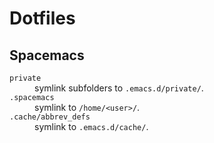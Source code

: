 * Dotfiles
** Spacemacs
   - =private= :: symlink subfolders to =.emacs.d/private/=.
   - =.spacemacs= :: symlink to =/home/<user>/=.
   - =.cache/abbrev_defs= :: symlink to =.emacs.d/cache/=.
